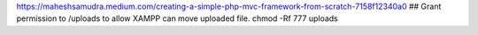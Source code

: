 https://maheshsamudra.medium.com/creating-a-simple-php-mvc-framework-from-scratch-7158f12340a0
## Grant permission to /uploads to allow XAMPP can move uploaded file.
chmod -Rf 777 uploads 